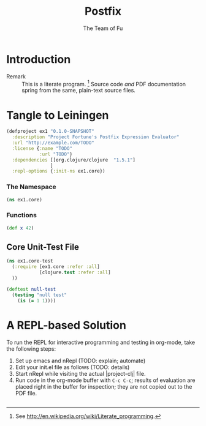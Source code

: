 #+TITLE: Postfix
#+AUTHOR: The Team of Fu
#+LATEX_HEADER: \usepackage{ntheorem}
#+LATEX_HEADER: \usepackage{tikz}
#+LATEX_HEADER: \usepackage{tikz-cd}
#+LATEX_HEADER: \usetikzlibrary{matrix,arrows,positioning,scopes,chains}
#+LATEX_HEADER: \tikzset{node distance=2cm, auto}
#+BEGIN_COMMENT
The following line generates a benign error
#+LATEX_HEADER: \usepackage{amsmath, amsthm, amssymb}
#+END_COMMENT
#+STYLE: <link rel="stylesheet" type="text/css" href="styles/default.css" />
#+BEGIN_COMMENT
  TODO: Integrate BibTeX
#+END_COMMENT

* Introduction
  + Remark :: This is a literate program. 
              [fn:LP: See http://en.wikipedia.org/wiki/Literate_programming.] 
              Source code /and/ PDF documentation spring
              from the same, plain-text source files.

* Tangle to Leiningen

#+BEGIN_SRC text :mkdirp yes :tangle ./ex1/.gitignore :exports none
/target
/lib
/classes
/checkouts
pom.xml
pom.xml.asc
*.jar
*.class
.lein-deps-sum
.lein-failures
.lein-plugins
.lein-repl-history
#+END_SRC

#+BEGIN_SRC markdown :mkdirp yes :tangle ./ex1/README.md :exports none
# ex1
A Clojure library designed to do SOMETHING. 
## Usage
TODO
## License
Copyright © 2013 TODO
#+END_SRC

#+BEGIN_SRC clojure :noweb yes :mkdirp yes :tangle ./ex1/project.clj :exports none
  <<project-file>>
#+END_SRC

#+NAME: project-file
#+BEGIN_SRC clojure :tangle no
(defproject ex1 "0.1.0-SNAPSHOT"
  :description "Project Fortune's Postfix Expression Evaluator"
  :url "http://example.com/TODO"
  :license {:name "TODO"
            :url "TODO"}
  :dependencies [[org.clojure/clojure  "1.5.1"]
                ]
  :repl-options {:init-ns ex1.core})
#+END_SRC

#+BEGIN_SRC markdown :mkdirp yes :tangle ./ex1/doc/intro.md :exports none
# Introduction to ex1
TODO: The project documentation is the .org file that produced 
this output, but it still pays to read
http://jacobian.org/writing/great-documentation/what-to-write/
#+END_SRC
  
#+name: top-level-load-block
#+BEGIN_SRC clojure :exports none :mkdirp yes :tangle ./ex1/src/ex1/core.clj :padline no :results silent :noweb yes
<<main-namespace>>
<<main-functions>>
#+END_SRC

*** The Namespace

#+name: main-namespace
#+BEGIN_SRC clojure :results silent 
(ns ex1.core)
#+END_SRC

*** Functions

#+name: main-functions
#+BEGIN_SRC clojure :results silent 
(def x 42)
#+END_SRC

** Core Unit-Test File

#+BEGIN_SRC clojure :exports none :mkdirp yes :tangle ./ex1/test/ex1/core_test.clj :padline no :results silent :noweb yes
<<main-test-namespace>>
<<test-functions>>
#+END_SRC

#+name: main-test-namespace
#+BEGIN_SRC clojure :results silent 
(ns ex1.core-test
  (:require [ex1.core :refer :all]
            [clojure.test :refer :all]
  ))
#+END_SRC

#+name: test-functions
#+BEGIN_SRC clojure :results silent 
(deftest null-test
  (testing "null test"
    (is (= 1 1))))
#+END_SRC

* A REPL-based Solution
\label{sec:emacs-repl}
To run the REPL for interactive programming and testing in org-mode,
take the following steps:
1. Set up emacs and nRepl (TODO: explain; automate)
2. Edit your init.el file as follows (TODO: details)
3. Start nRepl while visiting the actual |project-clj| file.
4. Run code in the org-mode buffer with \verb|C-c C-c|; results of
   evaluation are placed right in the buffer for inspection; they are
   not copied out to the PDF file.
  
#+BEGIN_SRC clojure :tangle no
#+END_SRC

